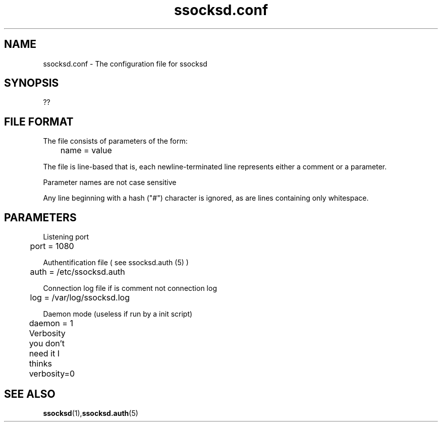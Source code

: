 .\"   ssocksd.conf.5
.\"
.\"   Man page for ssocksd.auth
.\"
.TH ssocksd.conf 5 "3 Apr 2011" "ssocks" "ssocksd.conf manual"
.SH NAME
ssocksd.conf \- The configuration file for ssocksd
.SH SYNOPSIS
??
.SH FILE FORMAT
The file consists of parameters of the form:

	name = value

The file is line-based that is, each newline-terminated line 
represents either a comment or a parameter.

Parameter names are not case sensitive

Any line beginning with  a hash ("#") character is ignored, as are lines 
containing only whitespace.

.SH PARAMETERS
Listening port

	port = 1080

Authentification file ( see ssocksd.auth (5) )

	auth = /etc/ssocksd.auth


Connection log file if is comment not connection log

	log = /var/log/ssocksd.log

Daemon mode (useless if run by a init script)

	daemon = 1

Verbosity you don't need it I thinks	

	verbosity=0
	
.SH "SEE ALSO"
.BR ssocksd (1), ssocksd.auth (5)

